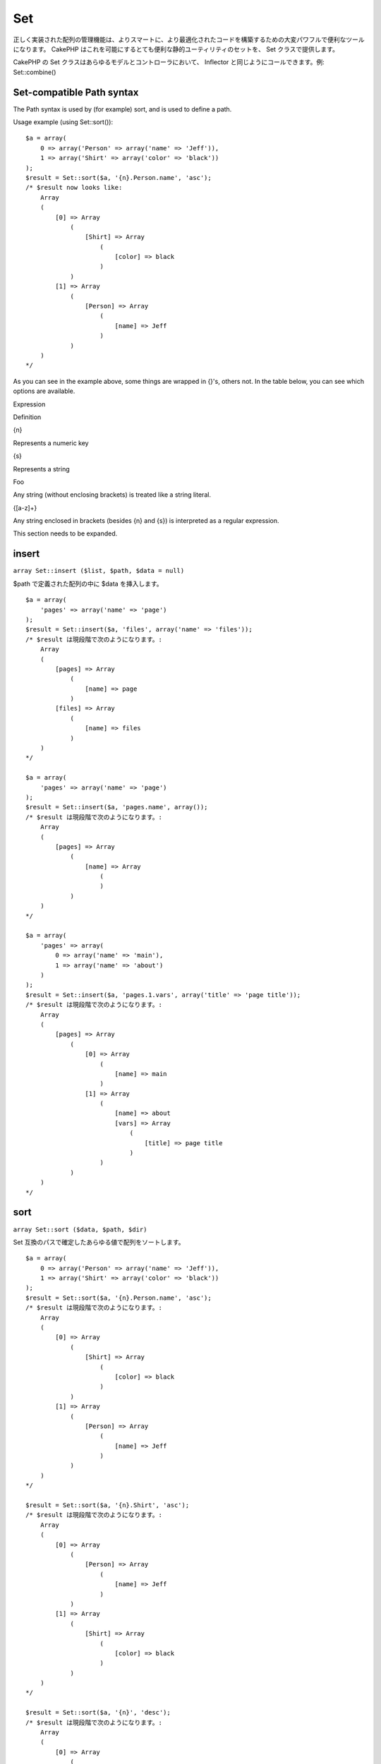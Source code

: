 Set
###

正しく実装された配列の管理機能は、よりスマートに、より最適化されたコードを構築するための大変パワフルで便利なツールになります。
CakePHP はこれを可能にするとても便利な静的ユーティリティのセットを、 Set
クラスで提供します。

CakePHP の Set クラスはあらゆるモデルとコントローラにおいて、 Inflector
と同じようにコールできます。例: Set::combine()

Set-compatible Path syntax
==========================

The Path syntax is used by (for example) sort, and is used to define a
path.

Usage example (using Set::sort()):

::

    $a = array(
        0 => array('Person' => array('name' => 'Jeff')),
        1 => array('Shirt' => array('color' => 'black'))
    );
    $result = Set::sort($a, '{n}.Person.name', 'asc');
    /* $result now looks like: 
        Array
        (
            [0] => Array
                (
                    [Shirt] => Array
                        (
                            [color] => black
                        )
                )
            [1] => Array
                (
                    [Person] => Array
                        (
                            [name] => Jeff
                        )
                )
        )
    */

As you can see in the example above, some things are wrapped in {}'s,
others not. In the table below, you can see which options are available.

Expression

Definition

{n}

Represents a numeric key

{s}

Represents a string

Foo

Any string (without enclosing brackets) is treated like a string
literal.

{[a-z]+}

Any string enclosed in brackets (besides {n} and {s}) is interpreted as
a regular expression.

This section needs to be expanded.

insert
======

``array Set::insert ($list, $path, $data = null)``

$path で定義された配列の中に $data を挿入します。

::

    $a = array(
        'pages' => array('name' => 'page')
    );
    $result = Set::insert($a, 'files', array('name' => 'files'));
    /* $result は現段階で次のようになります。: 
        Array
        (
            [pages] => Array
                (
                    [name] => page
                )
            [files] => Array
                (
                    [name] => files
                )
        )
    */

    $a = array(
        'pages' => array('name' => 'page')
    );
    $result = Set::insert($a, 'pages.name', array());
    /* $result は現段階で次のようになります。: 
        Array
        (
            [pages] => Array
                (
                    [name] => Array
                        (
                        )
                )
        )
    */

    $a = array(
        'pages' => array(
            0 => array('name' => 'main'),
            1 => array('name' => 'about')
        )
    );
    $result = Set::insert($a, 'pages.1.vars', array('title' => 'page title'));
    /* $result は現段階で次のようになります。: 
        Array
        (
            [pages] => Array
                (
                    [0] => Array
                        (
                            [name] => main
                        )
                    [1] => Array
                        (
                            [name] => about
                            [vars] => Array
                                (
                                    [title] => page title
                                )
                        )
                )
        )
    */

sort
====

``array Set::sort ($data, $path, $dir)``

Set 互換のパスで確定したあらゆる値で配列をソートします。

::

    $a = array(
        0 => array('Person' => array('name' => 'Jeff')),
        1 => array('Shirt' => array('color' => 'black'))
    );
    $result = Set::sort($a, '{n}.Person.name', 'asc');
    /* $result は現段階で次のようになります。: 
        Array
        (
            [0] => Array
                (
                    [Shirt] => Array
                        (
                            [color] => black
                        )
                )
            [1] => Array
                (
                    [Person] => Array
                        (
                            [name] => Jeff
                        )
                )
        )
    */

    $result = Set::sort($a, '{n}.Shirt', 'asc');
    /* $result は現段階で次のようになります。: 
        Array
        (
            [0] => Array
                (
                    [Person] => Array
                        (
                            [name] => Jeff
                        )
                )
            [1] => Array
                (
                    [Shirt] => Array
                        (
                            [color] => black
                        )
                )
        )
    */

    $result = Set::sort($a, '{n}', 'desc');
    /* $result は現段階で次のようになります。: 
        Array
        (
            [0] => Array
                (
                    [Shirt] => Array
                        (
                            [color] => black
                        )
                )
            [1] => Array
                (
                    [Person] => Array
                        (
                            [name] => Jeff
                        )
                )
        )
    */

    $a = array(
        array(7,6,4),
        array(3,4,5),
        array(3,2,1),
    );

    $result = Set::sort($a, '{n}.{n}', 'asc');
    /* $result は現段階で次のようになります。: 
        Array
        (
            [0] => Array
                (
                    [0] => 3
                    [1] => 2
                    [2] => 1
                )
            [1] => Array
                (
                    [0] => 3
                    [1] => 4
                    [2] => 5
                )
            [2] => Array
                (
                    [0] => 7
                    [1] => 6
                    [2] => 4
                )
        )
    */

reverse
=======

``array Set::reverse ($object)``

Set::reverse は基本的に Set::map
の逆を行います。これは、オブジェクトを配列に変換します。もし $object
がオブジェクトでなかったら、単純に $object を返します。

::

    $result = Set::reverse(null);
    // Null
    $result = Set::reverse(false);
    // false
    $a = array(
        'Post' => array('id'=> 1, 'title' => '最初の投稿'),
        'Comment' => array(
            array('id'=> 1, 'title' => '最初のコメント'),
            array('id'=> 2, 'title' => '二番目のコメント')
        ),
        'Tag' => array(
            array('id'=> 1, 'title' => '最初のタグ'),
            array('id'=> 2, 'title' => '二番目のタグ')
        ),
    );
    $map = Set::map($a); // $a をクラスオブジェクトに変換する
    /* $map は現段階で次のようになります。:
        stdClass Object
        (
            [_name_] => Post
            [id] => 1
            [title] => 最初の投稿
            [Comment] => Array
                (
                    [0] => stdClass Object
                        (
                            [id] => 1
                            [title] => 最初のコメント
                        )
                    [1] => stdClass Object
                        (
                            [id] => 2
                            [title] => 二番目のコメント
                        )
                )
            [Tag] => Array
                (
                    [0] => stdClass Object
                        (
                            [id] => 1
                            [title] => 最初のタグ
                        )
                    [1] => stdClass Object
                        (
                            [id] => 2
                            [title] => 二番目のタグ
                        )
                )
        )
    */

    $result = Set::reverse($map);
    /* $result は現段階で次のようになります。:
        Array
        (
            [Post] => Array
                (
                    [id] => 1
                    [title] => 最初の投稿
                    [Comment] => Array
                        (
                            [0] => Array
                                (
                                    [id] => 1
                                    [title] => 最初のコメント
                                )
                            [1] => Array
                                (
                                    [id] => 2
                                    [title] => 二番目のコメント
                                )
                        )
                    [Tag] => Array
                        (
                            [0] => Array
                                (
                                    [id] => 1
                                    [title] => 最初のタグ
                                )
                            [1] => Array
                                (
                                    [id] => 2
                                    [title] => 二番目のタグ
                                )
                        )
                )
        )
    */

    $result = Set::reverse($a['Post']); // ただ配列を返します
    /* $result は現段階で次のようになります。: 
        Array
        (
            [id] => 1
            [title] => First Post
        )
    */
        

combine
=======

``array Set::combine ($data, $path1 = null, $path2 = null, $groupPath = null)``

このメソッドは $path1 で指定されたパスをキーに、そしてオプションで
$path2 で指定されたパスを値に、連想配列を作成します。もし $path2
で指定されたパスが定義されていなかったら、全ての値は null
として初期化されます(Set::merge
で便利です)。これらのパスの後に、オプションで $groupPath
を設定すると、それが指定するパスの値でグループ化することができます。

::


    $result = Set::combine(array(), '{n}.User.id', '{n}.User.Data');
    // $result == array();

    $result = Set::combine('', '{n}.User.id', '{n}.User.Data');
    // $result == array();

    $a = array(
        array('User' => array('id' => 2, 'group_id' => 1,
            'Data' => array('user' => 'mariano.iglesias','name' => 'Mariano Iglesias'))),
        array('User' => array('id' => 14, 'group_id' => 2,
            'Data' => array('user' => 'phpnut', 'name' => 'Larry E. Masters'))),
        array('User' => array('id' => 25, 'group_id' => 1,
            'Data' => array('user' => 'gwoo','name' => 'The Gwoo'))));

    $result = Set::combine($a, '{n}.User.id');
    /* $result は現段階で次のようになります。: 
        Array
        (
            [2] => 
            [14] => 
            [25] => 
        )
    */

    $result = Set::combine($a, '{n}.User.id', '{n}.User.non-existant');
    /* $result は現段階で次のようになります。: 
        Array
        (
            [2] => 
            [14] => 
            [25] => 
        )
    */

    $result = Set::combine($a, '{n}.User.id', '{n}.User.Data');
    /* $result は現段階で次のようになります。: 
        Array
        (
            [2] => Array
                (
                    [user] => mariano.iglesias
                    [name] => Mariano Iglesias
                )
            [14] => Array
                (
                    [user] => phpnut
                    [name] => Larry E. Masters
                )
            [25] => Array
                (
                    [user] => gwoo
                    [name] => The Gwoo
                )
        )
    */

    $result = Set::combine($a, '{n}.User.id', '{n}.User.Data.name');
    /* $result は現段階で次のようになります。: 
        Array
        (
            [2] => Mariano Iglesias
            [14] => Larry E. Masters
            [25] => The Gwoo
        )
    */

    $result = Set::combine($a, '{n}.User.id', '{n}.User.Data', '{n}.User.group_id');
    /* $result は現段階で次のようになります。: 
        Array
        (
            [1] => Array
                (
                    [2] => Array
                        (
                            [user] => mariano.iglesias
                            [name] => Mariano Iglesias
                        )
                    [25] => Array
                        (
                            [user] => gwoo
                            [name] => The Gwoo
                        )
                )
            [2] => Array
                (
                    [14] => Array
                        (
                            [user] => phpnut
                            [name] => Larry E. Masters
                        )
                )
        )
    */

    $result = Set::combine($a, '{n}.User.id', '{n}.User.Data.name', '{n}.User.group_id');
    /* $result は現段階で次のようになります。: 
        Array
        (
            [1] => Array
                (
                    [2] => Mariano Iglesias
                    [25] => The Gwoo
                )
            [2] => Array
                (
                    [14] => Larry E. Masters
                )
        )
    */

    $result = Set::combine($a, '{n}.User.id');
    /* $result は現段階で次のようになります。: 
        Array
        (
            [2] => 
            [14] => 
            [25] => 
        )
    */

    $result = Set::combine($a, '{n}.User.id', '{n}.User.Data');
    /* $result は現段階で次のようになります。: 
        Array
        (
            [2] => Array
                (
                    [user] => mariano.iglesias
                    [name] => Mariano Iglesias
                )
            [14] => Array
                (
                    [user] => phpnut
                    [name] => Larry E. Masters
                )
            [25] => Array
                (
                    [user] => gwoo
                    [name] => The Gwoo
                )
        )
    */

    $result = Set::combine($a, '{n}.User.id', '{n}.User.Data.name');
    /* $result は現段階で次のようになります。: 
        Array
        (
            [2] => Mariano Iglesias
            [14] => Larry E. Masters
            [25] => The Gwoo
        )
    */

    $result = Set::combine($a, '{n}.User.id', '{n}.User.Data', '{n}.User.group_id');
    /* $result は現段階で次のようになります。: 
        Array
        (
            [1] => Array
                (
                    [2] => Array
                        (
                            [user] => mariano.iglesias
                            [name] => Mariano Iglesias
                        )
                    [25] => Array
                        (
                            [user] => gwoo
                            [name] => The Gwoo
                        )
                )
            [2] => Array
                (
                    [14] => Array
                        (
                            [user] => phpnut
                            [name] => Larry E. Masters
                        )
                )
        )
    */

    $result = Set::combine($a, '{n}.User.id', '{n}.User.Data.name', '{n}.User.group_id');
    /* $result は現段階で次のようになります。: 
        Array
        (
            [1] => Array
                (
                    [2] => Mariano Iglesias
                    [25] => The Gwoo
                )
            [2] => Array
                (
                    [14] => Larry E. Masters
                )
        )       
    */

    $result = Set::combine($a, '{n}.User.id', array('{0}: {1}', '{n}.User.Data.user', '{n}.User.Data.name'), '{n}.User.group_id');
    /* $result は現段階で次のようになります。: 
        Array
        (
            [1] => Array
                (
                    [2] => mariano.iglesias: Mariano Iglesias
                    [25] => gwoo: The Gwoo
                )
            [2] => Array
                (
                    [14] => phpnut: Larry E. Masters
                )
        )       
    */

    $result = Set::combine($a, array('{0}: {1}', '{n}.User.Data.user', '{n}.User.Data.name'), '{n}.User.id');
    /* $result は現段階で次のようになります。: 
        Array
        (
            [mariano.iglesias: Mariano Iglesias] => 2
            [phpnut: Larry E. Masters] => 14
            [gwoo: The Gwoo] => 25
        )
    */

    $result = Set::combine($a, array('{1}: {0}', '{n}.User.Data.user', '{n}.User.Data.name'), '{n}.User.id');
    /* $result は現段階で次のようになります。: 
        Array
        (
            [Mariano Iglesias: mariano.iglesias] => 2
            [Larry E. Masters: phpnut] => 14
            [The Gwoo: gwoo] => 25
        )       
    */

    $result = Set::combine($a, array('%1$s: %2$d', '{n}.User.Data.user', '{n}.User.id'), '{n}.User.Data.name');

    /* $result は現段階で次のようになります。: 
        Array
        (
            [mariano.iglesias: 2] => Mariano Iglesias
            [phpnut: 14] => Larry E. Masters
            [gwoo: 25] => The Gwoo
        )
    */

    $result = Set::combine($a, array('%2$d: %1$s', '{n}.User.Data.user', '{n}.User.id'), '{n}.User.Data.name');
    /* $result は現段階で次のようになります。: 
        Array
        (
            [2: mariano.iglesias] => Mariano Iglesias
            [14: phpnut] => Larry E. Masters
            [25: gwoo] => The Gwoo
        )
    */

normalize
=========

``array Set::normalize ($list, $assoc = true, $sep = ',', $trim = true)``

文字列や配列のリストを正規化します。

::

    $a = array('Tree', 'CounterCache',
            'Upload' => array(
                'folder' => 'products',
                'fields' => array('image_1_id', 'image_2_id', 'image_3_id', 'image_4_id', 'image_5_id')));
    $b =  array('Cacheable' => array('enabled' => false),
            'Limit',
            'Bindable',
            'Validator',
            'Transactional');
    $result = Set::normalize($a);
    /* $result は現段階で次のようになります。:
        Array
        (
            [Tree] => 
            [CounterCache] => 
            [Upload] => Array
                (
                    [folder] => products
                    [fields] => Array
                        (
                            [0] => image_1_id
                            [1] => image_2_id
                            [2] => image_3_id
                            [3] => image_4_id
                            [4] => image_5_id
                        )
                )
        )
    */
    $result = Set::normalize($b);
    /* $result は現段階で次のようになります。:
        Array
        (
            [Cacheable] => Array
                (
                    [enabled] => 
                )

            [Limit] => 
            [Bindable] => 
            [Validator] => 
            [Transactional] => 
        )
    */
    $result = Set::merge($a, $b); // Now merge the two and normalize
    /* $result は現段階で次のようになります。:
        Array
        (
            [0] => Tree
            [1] => CounterCache
            [Upload] => Array
                (
                    [folder] => products
                    [fields] => Array
                        (
                            [0] => image_1_id
                            [1] => image_2_id
                            [2] => image_3_id
                            [3] => image_4_id
                            [4] => image_5_id
                        )

                )
            [Cacheable] => Array
                (
                    [enabled] => 
                )
            [2] => Limit
            [3] => Bindable
            [4] => Validator
            [5] => Transactional
        )
    */
    $result = Set::normalize(Set::merge($a, $b));
    /* $result は現段階で次のようになります。:
        Array
        (
            [Tree] => 
            [CounterCache] => 
            [Upload] => Array
                (
                    [folder] => products
                    [fields] => Array
                        (
                            [0] => image_1_id
                            [1] => image_2_id
                            [2] => image_3_id
                            [3] => image_4_id
                            [4] => image_5_id
                        )

                )
            [Cacheable] => Array
                (
                    [enabled] => 
                )
            [Limit] => 
            [Bindable] => 
            [Validator] => 
            [Transactional] => 
        )
    */

countDim
========

``integer Set::countDim ($array = null, $all = false, $count = 0)``

配列の次元の数を数えます。もし $all を false (デフォルトの値です)
に設定すると、配列の最初の要素を配列の次元の数とみなします。

::

    $data = array('one', '2', 'three');
    $result = Set::countDim($data);
    // $result == 1

    $data = array('1' => '1.1', '2', '3');
    $result = Set::countDim($data);
    // $result == 1

    $data = array('1' => array('1.1' => '1.1.1'), '2', '3' => array('3.1' => '3.1.1'));
    $result = Set::countDim($data);
    // $result == 2

    $data = array('1' => '1.1', '2', '3' => array('3.1' => '3.1.1'));
    $result = Set::countDim($data);
    // $result == 1

    $data = array('1' => '1.1', '2', '3' => array('3.1' => '3.1.1'));
    $result = Set::countDim($data, true);
    // $result == 2

    $data = array('1' => array('1.1' => '1.1.1'), '2', '3' => array('3.1' => array('3.1.1' => '3.1.1.1')));
    $result = Set::countDim($data);
    // $result == 2

    $data = array('1' => array('1.1' => '1.1.1'), '2', '3' => array('3.1' => array('3.1.1' => '3.1.1.1')));
    $result = Set::countDim($data, true);
    // $result == 3

    $data = array('1' => array('1.1' => '1.1.1'), array('2' => array('2.1' => array('2.1.1' => '2.1.1.1'))), '3' => array('3.1' => array('3.1.1' => '3.1.1.1')));
    $result = Set::countDim($data, true);
    // $result == 4

    $data = array('1' => array('1.1' => '1.1.1'), array('2' => array('2.1' => array('2.1.1' => array('2.1.1.1')))), '3' => array('3.1' => array('3.1.1' => '3.1.1.1')));
    $result = Set::countDim($data, true);
    // $result == 5

    $data = array('1' => array('1.1' => '1.1.1'), array('2' => array('2.1' => array('2.1.1' => array('2.1.1.1' => '2.1.1.1.1')))), '3' => array('3.1' => array('3.1.1' => '3.1.1.1')));
    $result = Set::countDim($data, true);
    // $result == 5

    $set = array('1' => array('1.1' => '1.1.1'), array('2' => array('2.1' => array('2.1.1' => array('2.1.1.1' => '2.1.1.1.1')))), '3' => array('3.1' => array('3.1.1' => '3.1.1.1')));
    $result = Set::countDim($set, false, 0);
    // $result == 2

    $result = Set::countDim($set, true);
    // $result == 5
        

diff
====

``array Set::diff ($val1, $val2 = null)``

セットと配列、二つのセット、あるいは二つの配列の間の差分を測ります。

::

    $a = array(
        0 => array('name' => 'main'),
        1 => array('name' => 'about')
    );
    $b = array(
        0 => array('name' => 'main'),
        1 => array('name' => 'about'),
        2 => array('name' => 'contact')
    );

    $result = Set::diff($a, $b);
    /* $result は現段階で次のようになります。: 
        Array
        (
            [2] => Array
                (
                    [name] => contact
                )
        )
    */
    $result = Set::diff($a, array());
    /* $result は現段階で次のようになります。: 
        Array
        (
            [0] => Array
                (
                    [name] => main
                )
            [1] => Array
                (
                    [name] => about
                )
        )
    */
    $result = Set::diff(array(), $b);
    /* $result は現段階で次のようになります。: 
        Array
        (
            [0] => Array
                (
                    [name] => main
                )
            [1] => Array
                (
                    [name] => about
                )
            [2] => Array
                (
                    [name] => contact
                )
        )
    */

    $b = array(
        0 => array('name' => 'me'),
        1 => array('name' => 'about')
    );

    $result = Set::diff($a, $b);
    /* $result は現段階で次のようになります。: 
        Array
        (
            [0] => Array
                (
                    [name] => main
                )
        )
    */

check
=====

``boolean Set::check ($data, $path = null)``

配列中で特定のパスがセットされているかを確認します。

::

    $set = array(
        'My Index 1' => array('First' => 'The first item')
    );
    $result = Set::check($set, 'My Index 1.First');
    // $result == True
    $result = Set::check($set, 'My Index 1');
    // $result == True
    $result = Set::check($set, array());
    // $result == array('My Index 1' => array('First' => 'The first item'))
    $set = array(
        'My Index 1' => array('First' => 
            array('Second' => 
                array('Third' => 
                    array('Fourth' => 'Heavy. Nesting.'))))
    );
    $result = Set::check($set, 'My Index 1.First.Second');
    // $result == True
    $result = Set::check($set, 'My Index 1.First.Second.Third');
    // $result == True
    $result = Set::check($set, 'My Index 1.First.Second.Third.Fourth');
    // $result == True
    $result = Set::check($set, 'My Index 1.First.Seconds.Third.Fourth');
    // $result == False

remove
======

``array Set::remove ($list, $path = null)``

セットや配列の中のから、定義されたパスの要素を削除します。

::

    $a = array(
        'pages'     => array('name' => 'page'),
        'files'     => array('name' => 'files')
    );

    $result = Set::remove($a, 'files', array('name' => 'files'));
    /* $result は現段階で次のようになります。: 
        Array
        (
            [pages] => Array
                (
                    [name] => page
                )

        )
    */

classicExtract
==============

``array Set::classicExtract ($data, $path = null)``

配列やオブジェクトから、配列のパスのシンタックスで与えられたパスに含まれる値を返します。配列のパスのシンタックスとは、すなわち次のことです。

-  "{n}.Person.{[a-z]+}" -
   「{n}」は整数のキーを表し、「Person」は文字列リテラルを表現します。
-  「{[a-z]+}」(すなわち {n} と {s}
   の他に、あらゆる文字列リテラルをブランケットで囲ったもの)は、正規表現として解釈されます。

**例1**

::

    $a = array(
        array('Article' => array('id' => 1, 'title' => '記事1')),
        array('Article' => array('id' => 2, 'title' => '記事2')),
        array('Article' => array('id' => 3, 'title' => '記事3')));
    $result = Set::extract($a, '{n}.Article.id');
    /* $result は現段階で次のようになります。:
        Array
        (
            [0] => 1
            [1] => 2
            [2] => 3
        )
    */
    $result = Set::extract($a, '{n}.Article.title');
    /* $result は現段階で次のようになります。:
        Array
        (
            [0] => 記事1
            [1] => 記事2
            [2] => 記事3
        )
    */
    $result = Set::extract($a, '1.Article.title');
    // $result == "記事2"

    $result = Set::extract($a, '3.Article.title');
    // $result == null

**例2**

::

    $a = array(
        0 => array('pages' => array('name' => 'page')),
        1 => array('fruites'=> array('name' => 'fruit')),
        'test' => array(array('name' => 'jippi')),
        'dot.test' => array(array('name' => 'jippi'))
    );

    $result = Set::extract($a, '{n}.{s}.name');
    /* $result は現段階で次のようになります。: 
    Array
        (
            [0] => Array
                (
                    [0] => page
                )
            [1] => Array
                (
                    [0] => fruit
                )
        )
    */
    $result = Set::extract($a, '{s}.{n}.name');
    /* $result は現段階で次のようになります。: 
        Array
        (
            [0] => Array
                (
                    [0] => jippi
                )
            [1] => Array
                (
                    [0] => jippi
                )
        )
    */
    $result = Set::extract($a,'{\w+}.{\w+}.name');
    /* $result は現段階で次のようになります。: 
        Array
        (
            [0] => Array
                (
                    [pages] => page
                )
            [1] => Array
                (
                    [fruites] => fruit
                )
            [test] => Array
                (
                    [0] => jippi
                )
            [dot.test] => Array
                (
                    [0] => jippi
                )
        )
    */
    $result = Set::extract($a,'{\d+}.{\w+}.name');
    /* $result は現段階で次のようになります。: 
        Array
        (
            [0] => Array
                (
                    [pages] => page
                )
            [1] => Array
                (
                    [fruites] => fruit
                )
        )
    */
    $result = Set::extract($a,'{n}.{\w+}.name');
    /* $result は現段階で次のようになります。: 
        Array
        (
            [0] => Array
                (
                    [pages] => page
                )
            [1] => Array
                (
                    [fruites] => fruit
                )
        )
    */
    $result = Set::extract($a,'{s}.{\d+}.name');
    /* $result は現段階で次のようになります。: 
        Array
        (
            [0] => Array
                (
                    [0] => jippi
                )
            [1] => Array
                (
                    [0] => jippi
                )
        )
    */
    $result = Set::extract($a,'{s}');
    /* $result は現段階で次のようになります。: 
        Array
        (

            [0] => Array
                (
                    [0] => Array
                        (
                            [name] => jippi
                        )
                )
            [1] => Array
                (
                    [0] => Array
                        (
                            [name] => jippi
                        )
                )
        )
    */
    $result = Set::extract($a,'{[a-z]}');
    /* $result は現段階で次のようになります。: 
        Array
        (
            [test] => Array
                (
                    [0] => Array
                        (
                            [name] => jippi
                        )
                )

            [dot.test] => Array
                (
                    [0] => Array
                        (
                            [name] => jippi
                        )
                )
        )
    */
    $result = Set::extract($a, '{dot\.test}.{n}');
    /* $result は現段階で次のようになります。: 
        Array
        (
            [dot.test] => Array
                (
                    [0] => Array
                        (
                            [name] => jippi
                        )
                )
        )
    */

matches
=======

``boolean Set::matches ($conditions, $data=array(), $i = null, $length=null)``

Set::matches は単一のアイテムあるいは与えられた XPath
が、ある条件にマッチするかどうかを確認します。

::

    $a = array(
        array('Article' => array('id' => 1, 'title' => 'Article 1')),
        array('Article' => array('id' => 2, 'title' => 'Article 2')),
        array('Article' => array('id' => 3, 'title' => 'Article 3')));
    $res=Set::matches(array('id>2'), $a[1]['Article']);
    // returns false
    $res=Set::matches(array('id>=2'), $a[1]['Article']);
    // returns true
    $res=Set::matches(array('id>=3'), $a[1]['Article']);
    // returns false
    $res=Set::matches(array('id<=2'), $a[1]['Article']);
    // returns true
    $res=Set::matches(array('id<2'), $a[1]['Article']);
    // returns false
    $res=Set::matches(array('id>1'), $a[1]['Article']);
    // returns true
    $res=Set::matches(array('id>1', 'id<3', 'id!=0'), $a[1]['Article']);
    // returns true
    $res=Set::matches(array('3'), null, 3);
    // returns true
    $res=Set::matches(array('5'), null, 5);
    // returns true
    $res=Set::matches(array('id'), $a[1]['Article']);
    // returns true
    $res=Set::matches(array('id', 'title'), $a[1]['Article']);
    // returns true
    $res=Set::matches(array('non-existant'), $a[1]['Article']);
    // returns false
    $res=Set::matches('/Article[id=2]', $a);
    // returns true
    $res=Set::matches('/Article[id=4]', $a);
    // returns false
    $res=Set::matches(array(), $a);
    // returns true

extract
=======

``array Set::extract ($path, $data=null, $options=array())``

Set::extract は、 find あるいは findAll
で得られたデータのサブセットを、基本的な XPath 2.0
のシンタックスを使って返します。この関数を使うと、多次元配列にループを使ったり、木構造を走査することをせずに、データを速やかに検索することができます。

もし $path が配列だったり、 $data が空だった場合は、 Set::classicExtract
に委ねられます。

::

    // 一般的な使い方:
    $users = $this->User->find("all");
    $results = Set::extract('/User/id', $users);
    // $results はこのようになります:
    // array(1,2,3,4,5,...);

今のところ実行できるセレクタは次の通りです。

+--------------------------------------------+------------------------------------------------------------------------------------+
| セレクタ                                   | 備考                                                                               |
+============================================+====================================================================================+
| /User/id                                   | 古典的な {n}.User.id に似ています。                                                |
+--------------------------------------------+------------------------------------------------------------------------------------+
| /User[2]/name                              | 二番目の User の名前を選びます。                                                   |
+--------------------------------------------+------------------------------------------------------------------------------------+
| /User[id<2]                                | id が 2 より大きい User を全て選びます。                                           |
+--------------------------------------------+------------------------------------------------------------------------------------+
| /User[id>2][<5]                            | id が 2 より大きく、 5 より小さい User を全て選びます。                            |
+--------------------------------------------+------------------------------------------------------------------------------------+
| /Post/Comment[author\_name=john]/../name   | john によって書かれた Comment を少なくとも一つ持つ全ての Post の名前を選びます。   |
+--------------------------------------------+------------------------------------------------------------------------------------+
| /Posts[title]                              | 「name」キーを持つ全ての Post を選びます。                                         |
+--------------------------------------------+------------------------------------------------------------------------------------+
| /Comment/.[1]                              | 最初の Comment のコンテンツを選びます。                                            |
+--------------------------------------------+------------------------------------------------------------------------------------+
| /Comment/.[:last]                          | 最後の Comment を選びます。                                                        |
+--------------------------------------------+------------------------------------------------------------------------------------+
| /Comment/.[:first]                         | 最初の Comment を選びます。                                                        |
+--------------------------------------------+------------------------------------------------------------------------------------+
| /Comment[text=/cakephp/i]                  | 正規表現で /cakephp/i にマッチする text を持つ全ての Comment を選びます。          |
+--------------------------------------------+------------------------------------------------------------------------------------+
| /Comment/@\*                               | Comment の全てのキーの名前を選びます。                                             |
+--------------------------------------------+------------------------------------------------------------------------------------+

現在のところ、単一の「/」を使った絶対パスのみサポートされています。バグを発見したら、それを報告してください。また機能追加の提案も歓迎します。

Set::extract() についてより詳しく知りたい場合は、
/cake/tests/cases/libs/set.test.php にある testExtract()
を参照してください。

format
======

``array Set::format ($data, $format, $keys)``

配列から、文字列にフォーマットしたものを抜粋して返します。

::

    $data = array(
        array('Person' => array('first_name' => 'Nate', 'last_name' => 'Abele', 'city' => 'Boston', 'state' => 'MA', 'something' => '42')),
        array('Person' => array('first_name' => 'Larry', 'last_name' => 'Masters', 'city' => 'Boondock', 'state' => 'TN', 'something' => '{0}')),
        array('Person' => array('first_name' => 'Garrett', 'last_name' => 'Woodworth', 'city' => 'Venice Beach', 'state' => 'CA', 'something' => '{1}')));

    $res = Set::format($data, '{1}, {0}', array('{n}.Person.first_name', '{n}.Person.last_name'));
    /*
    Array
    (
        [0] => Abele, Nate
        [1] => Masters, Larry
        [2] => Woodworth, Garrett
    )
    */

    $res = Set::format($data, '{0}, {1}', array('{n}.Person.city', '{n}.Person.state'));
    /*
    Array
    (
        [0] => Boston, MA
        [1] => Boondock, TN
        [2] => Venice Beach, CA
    )
    */
    $res = Set::format($data, '{{0}, {1}}', array('{n}.Person.city', '{n}.Person.state'));
    /*
    Array
    (
        [0] => {Boston, MA}
        [1] => {Boondock, TN}
        [2] => {Venice Beach, CA}
    )
    */
    $res = Set::format($data, '{%2$d, %1$s}', array('{n}.Person.something', '{n}.Person.something'));
    /*
    Array
    (
        [0] => {42, 42}
        [1] => {0, {0}}
        [2] => {0, {1}}
    )
    */
    $res = Set::format($data, '%2$d, %1$s', array('{n}.Person.first_name', '{n}.Person.something'));
    /*
    Array
    (
        [0] => 42, Nate
        [1] => 0, Larry
        [2] => 0, Garrett
    )
    */
    $res = Set::format($data, '%1$s, %2$d', array('{n}.Person.first_name', '{n}.Person.something'));
    /*
    Array
    (
        [0] => Nate, 42
        [1] => Larry, 0
        [2] => Garrett, 0
    )
    */

enum
====

``string Set::enum ($select, $list=null)``

enum メソッドは HTML の select
要素を使う時にうまく機能します。これは配列のリストから、キーが存在するものの値を返します。

もし $list
にカンマ区切りで値を渡すと、0から始まる配列として構成されます。たとえば
$list に「no, yes」を渡すと、 $list = array(0 => 'no', 1 => 'yes')
となります。

もし配列が使われると、キーを文字列にすることができます。例: array('no'
=> 0, 'yes' => 1);

もしパラメータが渡されなかった場合の $list のデフォルトは 0 = no 1 = yes
です。

::

    $res = Set::enum(1, 'one, two');
    // $res は「two」になる

    $res = Set::enum('no', array('no' => 0, 'yes' => 1));
    // $res は「0」になる

    $res = Set::enum('first', array('first' => 'one', 'second' => 'two'));
    // $res は「one」になる

numeric
=======

``array Set::numeric ($array=null)``

配列の全ての値が数字かどうかチェックします。

::


        $data = array('one');
        $res = Set::numeric(array_keys($data));
        
        // $res は true
        
        $data = array(1 => 'one');
        $res = Set::numeric($data);

        // $res は false
        
        $data = array('one');
        $res = Set::numeric($data);
        
        // $res は false
        
        $data = array('one' => 'two');
        $res = Set::numeric($data);
        
        // $res は false
        
        $data = array('one' => 1);
        $res = Set::numeric($data);
        
        // $res は true
        
        $data = array(0);
        $res = Set::numeric($data);
        
        // $res は true
        
        $data = array('one', 'two', 'three', 'four', 'five');
        $res = Set::numeric(array_keys($data));
        
        // $res は true
        
        $data = array(1 => 'one', 2 => 'two', 3 => 'three', 4 => 'four', 5 => 'five');
        $res = Set::numeric(array_keys($data));
        
        // $res は true
        
        $data = array('1' => 'one', 2 => 'two', 3 => 'three', 4 => 'four', 5 => 'five');
        $res = Set::numeric(array_keys($data));
        
        // $res は true
        
        $data = array('one', 2 => 'two', 3 => 'three', 4 => 'four', 'a' => 'five');
        $res = Set::numeric(array_keys($data));
        
        // $res は false

map
===

``object Set::map ($class = 'stdClass', $tmp = 'stdClass')``

このメソッドは Set
オブジェクトのコンテンツを、オブジェクトを整数のキーの値としてもつ、オブジェクトの構造にマップします。

基本的には map
関数は配列アイテムを初期化されたクラスオブジェクトに変換します。デフォルトでは、この関数は配列を
stdClass
オブジェクトに変換しますが、任意のタイプのクラスを指定することができます。例:
Set::map($array\_of\_values, 'nameOfYourClass');

::

    $data = array(
        array(
            "IndexedPage" => array(
                "id" => 1,
                "url" => 'http://blah.com/',
                'hash' => '68a9f053b19526d08e36c6a9ad150737933816a5',
                'get_vars' => '',
                'redirect' => '',
                'created' => "1195055503",
                'updated' => "1195055503",
            )
        ),
        array(
            "IndexedPage" => array(
                "id" => 2,
                "url" => 'http://blah.com/',
                'hash' => '68a9f053b19526d08e36c6a9ad150737933816a5',
                'get_vars' => '',
                'redirect' => '',
                'created' => "1195055503",
                'updated' => "1195055503",
            ),
        )
    );
    $mapped = Set::map($data);

    /* $mapped は現段階で次のようになります。:

        Array
        (
            [0] => stdClass Object
                (
                    [_name_] => IndexedPage
                    [id] => 1
                    [url] => http://blah.com/
                    [hash] => 68a9f053b19526d08e36c6a9ad150737933816a5
                    [get_vars] => 
                    [redirect] => 
                    [created] => 1195055503
                    [updated] => 1195055503
                )

            [1] => stdClass Object
                (
                    [_name_] => IndexedPage
                    [id] => 2
                    [url] => http://blah.com/
                    [hash] => 68a9f053b19526d08e36c6a9ad150737933816a5
                    [get_vars] => 
                    [redirect] => 
                    [created] => 1195055503
                    [updated] => 1195055503
                )

        )

    */

pushDiff
========

``array Set::pushDiff ($array1, $array2)``

この関数は二つの配列を統合し、戻り値の配列の最後に array2
の差分を追加します。

**例1**

::

    $array1 = array('ModelOne' => array('id'=>1001, 'field_one'=>'a1.m1.f1', 'field_two'=>'a1.m1.f2'));
    $array2 = array('ModelOne' => array('id'=>1003, 'field_one'=>'a3.m1.f1', 'field_two'=>'a3.m1.f2', 'field_three'=>'a3.m1.f3'));
    $res = Set::pushDiff($array1, $array2);

    /* $res は現段階で次のようになります。: 
        Array
        (
            [ModelOne] => Array
                (
                    [id] => 1001
                    [field_one] => a1.m1.f1
                    [field_two] => a1.m1.f2
                    [field_three] => a3.m1.f3
                )
        )           
    */

**例2**

::

    $array1 = array("a"=>"b", 1 => 20938, "c"=>"string");
    $array2 = array("b"=>"b", 3 => 238, "c"=>"string", array("extra_field"));
    $res = Set::pushDiff($array1, $array2);
    /* $res は現段階で次のようになります。: 
        Array
        (
            [a] => b
            [1] => 20938
            [c] => string
            [b] => b
            [3] => 238
            [4] => Array
                (
                    [0] => extra_field
                )
        )
    */

filter
======

``array Set::filter ($var, $isArray=null)``

ルート配列から空の要素を除きます。「0」の要素は除きません。

::

    $res = Set::filter(array('0', false, true, 0, array('one thing', 'I can tell you', 'is you got to be', false)));

    /* $res は現段階で次のようになります。: 
        Array (
            [0] => 0
            [2] => 1
            [3] => 0
            [4] => Array
                (
                    [0] => one thing
                    [1] => I can tell you
                    [2] => is you got to be
                    [3] => 
                )
        )
    */

merge
=====

``array Set::merge ($arr1, $arr2=null)``

この関数は PHP の array\_merge と array\_merge\_recursive
を混ぜ合わせたものと見なすことができます。 array\_merge
と異なる点は、もし配列のキーが他の配列に含まれていたら、再帰的に振舞うことです。
array\_merge\_recursive
と異なる点は、キーが文字列に含まれていたら、再帰的な処理を行わないことです。さらなる情報を得るためには、単体テストを見てください。

この関数は引数を無制限に渡すことができ、配列でないパラメータは配列に型を変換します。

::

    $arry1 = array(
        array(
            'id' => '48c2570e-dfa8-4c32-a35e-0d71cbdd56cb',
            'name' => 'mysql raleigh-workshop-08 < 2008-09-05.sql ',
            'description' => 'Importing an sql dump'
        ),
        array(
            'id' => '48c257a8-cf7c-4af2-ac2f-114ecbdd56cb',
            'name' => 'pbpaste | grep -i Unpaid | pbcopy',
            'description' => 'Remove all lines that say "Unpaid".',
        )
    );
    $arry2 = 4;
    $arry3 = "This is a String";
    $arry3 = array(0=>"test array", "cats"=>"dogs");
    $res = Set::merge($arry1, $arry2, $arry3);

    /* $res は現段階で次のようになります。: 
        Array
        (
            [0] => Array
                (
                    [id] => 48c2570e-dfa8-4c32-a35e-0d71cbdd56cb
                    [name] => mysql raleigh-workshop-08 < 2008-09-05.sql 
                    [description] => Importing an sql dump
                )

            [1] => Array
                (
                    [id] => 48c257a8-cf7c-4af2-ac2f-114ecbdd56cb
                    [name] => pbpaste | grep -i Unpaid | pbcopy
                    [description] => Remove all lines that say "Unpaid".
                )

            [2] => 4
            [3] => test array
            [cats] => dogs
        )
    */

contains
========

``boolean Set::contains ($val1, $val2 = null)``

一つの配列が、もう片方の配列のキーと値を正確に含んでいるかを確認します。

::

    $a = array(
        0 => array('name' => 'main'),
        1 => array('name' => 'about')
    );
    $b = array(
        0 => array('name' => 'main'),
        1 => array('name' => 'about'),
        2 => array('name' => 'contact'),
        'a' => 'b'
    );

    $result = Set::contains($a, $a);
    // True
    $result = Set::contains($a, $b);
    // False
    $result = Set::contains($b, $a);
    // True

